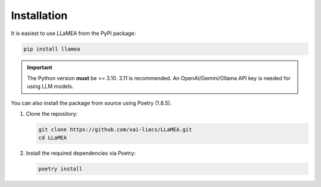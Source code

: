 Installation
------------

It is easiest to use LLaMEA from the PyPI package:

.. code-block:: bash

   pip install llamea

.. important::
   The Python version **must** be >= 3.10. 3.11 is recommended.
   An OpenAI/Gemini/Ollama API key is needed for using LLM models.

You can also install the package from source using Poetry (1.8.5).

1. Clone the repository:

   .. code-block:: bash

      git clone https://github.com/xai-liacs/LLaMEA.git
      cd LLaMEA

2. Install the required dependencies via Poetry:

   .. code-block:: bash

      poetry install